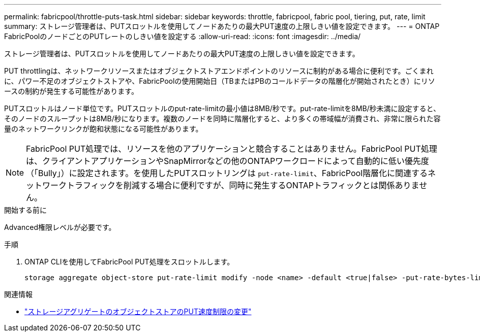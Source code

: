 ---
permalink: fabricpool/throttle-puts-task.html 
sidebar: sidebar 
keywords: throttle, fabricpool, fabric pool, tiering, put, rate, limit 
summary: ストレージ管理者は、PUTスロットルを使用してノードあたりの最大PUT速度の上限しきい値を設定できます。 
---
= ONTAP FabricPoolのノードごとのPUTレートのしきい値を設定する
:allow-uri-read: 
:icons: font
:imagesdir: ../media/


[role="lead"]
ストレージ管理者は、PUTスロットルを使用してノードあたりの最大PUT速度の上限しきい値を設定できます。

PUT throttlingは、ネットワークリソースまたはオブジェクトストアエンドポイントのリソースに制約がある場合に便利です。ごくまれに、パワー不足のオブジェクトストアや、FabricPoolの使用開始日（TBまたはPBのコールドデータの階層化が開始されたとき）にリソースの制約が発生する可能性があります。

PUTスロットルはノード単位です。PUTスロットルのput-rate-limitの最小値は8MB/秒です。put-rate-limitを8MB/秒未満に設定すると、そのノードのスループットは8MB/秒になります。複数のノードを同時に階層化すると、より多くの帯域幅が消費され、非常に限られた容量のネットワークリンクが飽和状態になる可能性があります。

[NOTE]
====
FabricPool PUT処理では、リソースを他のアプリケーションと競合することはありません。FabricPool PUT処理は、クライアントアプリケーションやSnapMirrorなどの他のONTAPワークロードによって自動的に低い優先度（「Bully」）に設定されます。を使用したPUTスロットリングは `put-rate-limit`、FabricPool階層化に関連するネットワークトラフィックを削減する場合に便利ですが、同時に発生するONTAPトラフィックとは関係ありません。

====
.開始する前に
Advanced権限レベルが必要です。

.手順
. ONTAP CLIを使用してFabricPool PUT処理をスロットルします。
+
[source, cli]
----
storage aggregate object-store put-rate-limit modify -node <name> -default <true|false> -put-rate-bytes-limit <integer>[KB|MB|GB|TB|PB]
----


.関連情報
* link:https://docs.netapp.com/us-en/ontap-cli/storage-aggregate-object-store-put-rate-limit-modify.html["ストレージアグリゲートのオブジェクトストアのPUT速度制限の変更"^]

